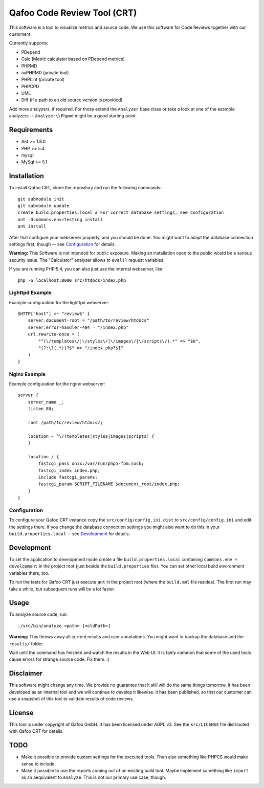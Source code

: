 ============================
Qafoo Code Review Tool (CRT)
============================

This software is a tool to visualize metrics and source code. We
use this software for Code Reviews together with our customers.

Currently supports:

- PDepend
- Calc (Metric calculator based on PDepend metrics)
- PHPMD
- oxPHPMD (private tool)
- PHPLint (private tool)
- PHPCPD
- UML
- Diff (if a path to an old source version is provided)

Add more analyzers, if required. For those extend the ``Analyzer`` base class
or take a look at one of the example analyzers -- ``Analyzer\\Phpmd`` might be
a good starting point.

Requirements
============

- Ant >= 1.8.0
- PHP >= 5.4
- mysqli
- MySql >= 5.1

Installation
============

To install Qafoo CRT, clone the repository and run the following commands::

    git submodule init
    git submodule update
    create build.properties.local # For correct database settings, see Configuration
    ant -Dcommons.env=testing install
    ant install

After that configure your webserver properly, and you should be done. You might
want to adapt the database connection settings first, though -- see
`Configuration`_ for details.

**Warning:** This Software is not intended for public exposure. Making an installation open to the public would be a serious security issue. The "Calculator" analyzer allows to ``eval()`` request variables.

If you are running PHP 5.4, you can also just use the internal webserver,
like::

    php -S localhost:8000 src/htdocs/index.php

Lighttpd Example
----------------

Example configuration for the lighttpd webserver::

    $HTTP["host"] =~ "review$" {
        server.document-root = "/path/to/review/htdocs"
        server.error-handler-404 = "/index.php"
        url.rewrite-once = (
            "^(\/templates\/|\/styles\/|\/images\/|\/scripts\/).*" => "$0",
            "(?:\?(.*))?$" => "/index.php?$1"
        )
    }

Nginx Example
-------------

Example configuration for the nginx webserver::

    server {
        server_name _;
        listen 80;

        root /path/to/review/htdocs/;

        location ~ ^\/(templates|styles|images|scripts) {
        }

        location / {
            fastcgi_pass unix:/var/run/php5-fpm.sock;
            fastcgi_index index.php;
            include fastcgi_params;
            fastcgi_param SCRIPT_FILENAME $document_root/index.php;
        }
    }

Configuration
-------------

To configure your Qafoo CRT instance copy the ``src/config/config.ini.dist`` to
``src/config/config.ini`` and edit the settings there. If you change the
database connection settings you might also want to do this in your
``build.properties.local`` -- see `Development`_ for details.

Development
===========

To set the application to development mode create a file
``build.properties.local`` containing ``commons.env = development`` in the
project root (just beside the ``build.properties`` file). You can set other
local build environment variables there, too.

To run the tests for Qafoo CRT just execute ``ant`` in the project root (where
the ``build.xml`` file resides). The first run may take a while, but subsequent
runs will be a lot faster.

Usage
=====

To analyze source code, run::

    ./src/bin/analyze <path> [<oldPath>]

**Warning:** This throws away all current results and user annotations. You
might want to backup the database and the ``results/`` folder.

Wait until the command has finished and watch the results in the Web UI. It is
fairly common that some of the used tools cause errors for strange source code.
Fix them. :)

Disclaimer
==========

This software might change any time. We provide no guarantee that it still will
do the same things tomorrow. It has been developed as an internal tool and we
will continue to develop it likewise. It has been published, so that our
customer can use a snapshot of this tool to validate results of code reviews.

License
=======

This tool is under copyright of Qafoo GmbH. It has been licensed under AGPL v3.
See the ``src/LICENSE`` file distributed with Qafoo CRT for details.

TODO
====

* Make it possible to provide custom settings for the executed tools. Then also
  something like PHPCS would make sense to include.

* Make it possible to use the reports coming out of an existing build tool.
  Maybe implement something like ``import`` as an aequivalent to ``analyze``.
  This is not our primary use case, though.


..
   Local Variables:
   mode: rst
   fill-column: 79
   End: 
   vim: et syn=rst tw=79
